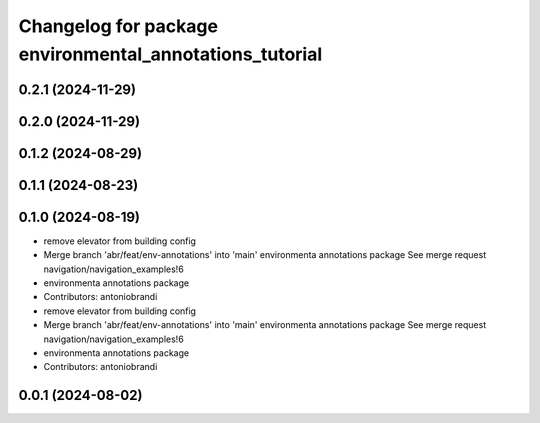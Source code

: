 ^^^^^^^^^^^^^^^^^^^^^^^^^^^^^^^^^^^^^^^^^^^^^^^^^^^^^^^^
Changelog for package environmental_annotations_tutorial
^^^^^^^^^^^^^^^^^^^^^^^^^^^^^^^^^^^^^^^^^^^^^^^^^^^^^^^^

0.2.1 (2024-11-29)
------------------

0.2.0 (2024-11-29)
------------------

0.1.2 (2024-08-29)
------------------

0.1.1 (2024-08-23)
------------------

0.1.0 (2024-08-19)
------------------
* remove elevator from building config
* Merge branch 'abr/feat/env-annotations' into 'main'
  environmenta annotations package
  See merge request navigation/navigation_examples!6
* environmenta annotations package
* Contributors: antoniobrandi

* remove elevator from building config
* Merge branch 'abr/feat/env-annotations' into 'main'
  environmenta annotations package
  See merge request navigation/navigation_examples!6
* environmenta annotations package
* Contributors: antoniobrandi

0.0.1 (2024-08-02)
------------------
